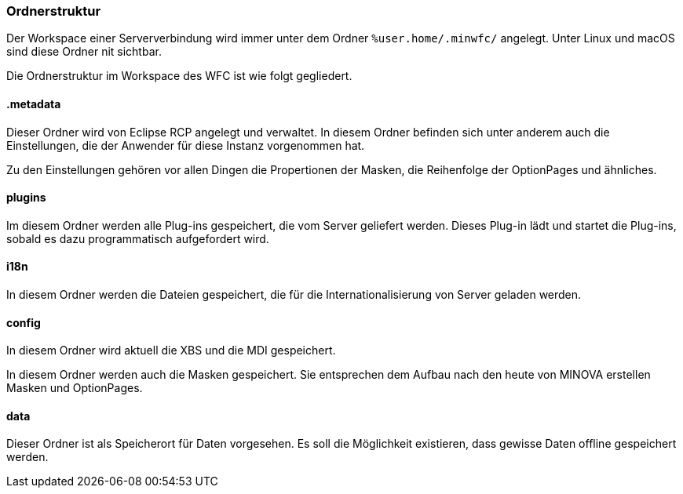 === Ordnerstruktur

Der Workspace einer Serververbindung wird immer unter dem Ordner `%user.home/.minwfc/` angelegt.
Unter Linux und macOS sind diese Ordner nit sichtbar. 

Die Ordnerstruktur im Workspace des WFC ist wie folgt gegliedert.

==== .metadata

Dieser Ordner wird von Eclipse RCP angelegt und verwaltet.
In diesem Ordner befinden sich unter anderem auch die Einstellungen, die der Anwender für diese Instanz vorgenommen hat.

Zu den Einstellungen gehören vor allen Dingen die Propertionen der Masken, die Reihenfolge der OptionPages und ähnliches.

==== plugins

Im diesem Ordner werden alle Plug-ins gespeichert, die vom Server geliefert werden.
Dieses Plug-in lädt und startet die Plug-ins, sobald es dazu programmatisch aufgefordert wird.

==== i18n

In diesem Ordner werden die Dateien gespeichert, die für die Internationalisierung von Server geladen werden.

==== config

In diesem Ordner wird aktuell die XBS und die MDI gespeichert. 

In diesem Ordner werden auch die Masken gespeichert.
Sie entsprechen dem Aufbau nach den heute von MINOVA erstellen Masken und OptionPages.

==== data

Dieser Ordner ist als Speicherort für Daten vorgesehen.
Es soll die Möglichkeit existieren, dass gewisse Daten offline gespeichert werden.

